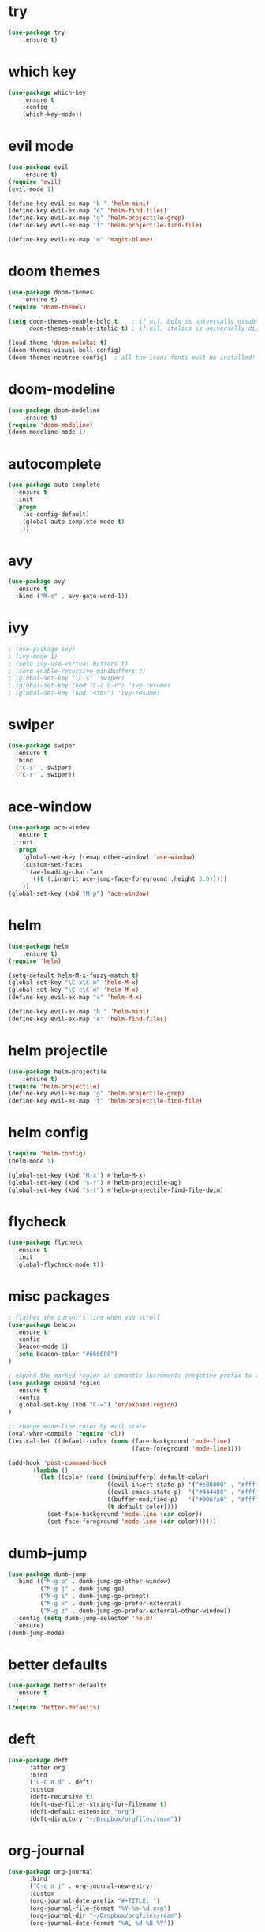 * try
#+BEGIN_SRC emacs-lisp
(use-package try
    :ensure t)
#+END_SRC

* which key
#+BEGIN_SRC emacs-lisp
(use-package which-key
    :ensure t 
    :config
    (which-key-mode))
#+END_SRC

* evil mode
#+BEGIN_SRC emacs-lisp
(use-package evil
    :ensure t)
(require 'evil)
(evil-mode 1)

(define-key evil-ex-map "b " 'helm-mini)
(define-key evil-ex-map "e" 'helm-find-files)
(define-key evil-ex-map "g" 'helm-projectile-grep)
(define-key evil-ex-map "f" 'helm-projectile-find-file)

(define-key evil-ex-map "m" 'magit-blame)
#+END_SRC

* doom themes
#+BEGIN_SRC emacs-lisp
(use-package doom-themes
    :ensure t)
(require 'doom-themes)

(setq doom-themes-enable-bold t    ; if nil, bold is universally disabled
      doom-themes-enable-italic t) ; if nil, italics is universally disabled

(load-theme 'doom-molokai t)
(doom-themes-visual-bell-config)
(doom-themes-neotree-config)  ; all-the-icons fonts must be installed!
#+END_SRC

* doom-modeline
#+BEGIN_SRC emacs-lisp
(use-package doom-modeline
    :ensure t)
(require 'doom-modeline)
(doom-modeline-mode 1)
#+END_SRC

* autocomplete
#+BEGIN_SRC emacs-lisp
(use-package auto-complete
  :ensure t
  :init
  (progn
    (ac-config-default)
    (global-auto-complete-mode t)
    ))
#+END_SRC

* avy
#+BEGIN_SRC emacs-lisp
(use-package avy
  :ensure t
  :bind ("M-s" . avy-goto-word-1))
#+END_SRC

* ivy
#+BEGIN_SRC emacs-lisp
; (use-package ivy)
; (ivy-mode 1)
; (setq ivy-use-virtual-buffers t)
; (setq enable-recursive-minibuffers t)
; (global-set-key "\C-s" 'swiper)
; (global-set-key (kbd "C-c C-r") 'ivy-resume)
; (global-set-key (kbd "<f6>") 'ivy-resume)
#+END_SRC

* swiper
#+BEGIN_SRC emacs-lisp
(use-package swiper
  :ensure t
  :bind
  ("C-s" . swiper)
  ("C-r" . swiper))
#+END_SRC

* ace-window
#+BEGIN_SRC emacs-lisp
(use-package ace-window
  :ensure t
  :init
  (progn
    (global-set-key [remap other-window] 'ace-window)
    (custom-set-faces
     '(aw-leading-char-face
       ((t (:inherit ace-jump-face-foreground :height 3.0))))) 
    ))
(global-set-key (kbd "M-p") 'ace-window)
#+END_SRC

* helm
#+BEGIN_SRC emacs-lisp
(use-package helm
    :ensure t)
(require 'helm)

(setq-default helm-M-x-fuzzy-match t)
(global-set-key "\C-x\C-m" 'helm-M-x)
(global-set-key "\C-c\C-m" 'helm-M-x)
(define-key evil-ex-map "x" 'helm-M-x)

(define-key evil-ex-map "b " 'helm-mini)
(define-key evil-ex-map "e" 'helm-find-files)
#+END_SRC

* helm projectile
#+BEGIN_SRC emacs-lisp
(use-package helm-projectile
    :ensure t)
(require 'helm-projectile)
(define-key evil-ex-map "g" 'helm-projectile-grep)
(define-key evil-ex-map "f" 'helm-projectile-find-file)
#+END_SRC

* helm config
#+BEGIN_SRC emacs-lisp
(require 'helm-config)
(helm-mode 1)

(global-set-key (kbd "M-x") #'helm-M-x)
(global-set-key (kbd "s-f") #'helm-projectile-ag)
(global-set-key (kbd "s-t") #'helm-projectile-find-file-dwim)
#+END_SRC

* flycheck
#+BEGIN_SRC emacs-lisp
(use-package flycheck
  :ensure t
  :init
  (global-flycheck-mode t))
#+END_SRC

* misc packages
#+BEGIN_SRC emacs-lisp
; flashes the cursor's line when you scroll
(use-package beacon
  :ensure t
  :config
  (beacon-mode 1)
  (setq beacon-color "#666600")
)

; expand the marked region in semantic increments (negative prefix to reduce region)
(use-package expand-region
  :ensure t
  :config 
  (global-set-key (kbd "C-=") 'er/expand-region)
)

;; change mode-line color by evil state
(eval-when-compile (require 'cl))
(lexical-let ((default-color (cons (face-background 'mode-line)
                                   (face-foreground 'mode-line))))

(add-hook 'post-command-hook
       (lambda ()
         (let ((color (cond ((minibufferp) default-color)
                            ((evil-insert-state-p) '("#e80000" . "#ffffff"))
                            ((evil-emacs-state-p)  '("#444488" . "#ffffff"))
                            ((buffer-modified-p)   '("#006fa0" . "#ffffff"))
                            (t default-color))))
           (set-face-background 'mode-line (car color))
           (set-face-foreground 'mode-line (cdr color))))))
#+END_SRC

* dumb-jump
#+BEGIN_SRC emacs-lisp
(use-package dumb-jump
  :bind (("M-g o" . dumb-jump-go-other-window)
         ("M-g j" . dumb-jump-go)
         ("M-g i" . dumb-jump-go-prompt)
         ("M-g x" . dumb-jump-go-prefer-external)
         ("M-g z" . dumb-jump-go-prefer-external-other-window))
  :config (setq dumb-jump-selector 'helm)
  :ensure)
(dumb-jump-mode)
#+END_SRC

* better defaults
#+BEGIN_SRC emacs-lisp
(use-package better-defaults
  :ensure t
  )
(require 'better-defaults)
#+END_SRC

* deft
#+BEGIN_SRC emacs-lisp
(use-package deft
      :after org
      :bind
      ("C-c n d" . deft)
      :custom
      (deft-recursive t)
      (deft-use-filter-string-for-filename t)
      (deft-default-extension "org")
      (deft-directory "~/Dropbox/orgfiles/roam"))
#+END_SRC

* org-journal
#+BEGIN_SRC emacs-lisp
(use-package org-journal
      :bind
      ("C-c n j" . org-journal-new-entry)
      :custom
      (org-journal-date-prefix "#+TITLE: ")
      (org-journal-file-format "%Y-%m-%d.org")
      (org-journal-dir "~/Dropbox/orgfiles/roam")
      (org-journal-date-format "%A, %d %B %Y"))
#+END_SRC

* company-org-roam
#+BEGIN_SRC emacs-lisp
; (require 'company-org-roam)
; (push 'company-org-roam company-backends)
#+END_SRC

* org-roam
#+BEGIN_SRC emacs-lisp
(use-package org-roam
  :ensure t
  :hook ((after-init . org-roam-mode))
  :custom
  (org-roam-directory "~/Dropbox/orgfiles/roam")
  (org-roam-index-file "index.org")
  :bind (:map org-roam-mode-map
         (("C-c m l" . org-roam)
          ("C-c m F" . org-roam-find-file)
          ("C-c m r" . org-roam-find-ref)
          ("C-c m ." . org-roam-find-directory)
          ("C-c m >" . zp/org-roam-find-directory-testing)
          ("C-c m d" . org-roam-dailies-map)
          ("C-c m j" . org-roam-jump-to-index)
          ("C-c m b" . org-roam-switch-to-buffer)
          ("C-c m g" . org-roam-graph))
         :map org-mode-map
         (("C-c m i" . org-roam-insert)))
  :config
  (setq org-roam-capture-templates
        '(("d" "default" plain
           (function org-roam-capture--get-point)
           "%?"
           :file-name "%<%Y%m%d%H%M%S>-${slug}"
           :head "#+TITLE: ${title}\n#+CREATED: %u\n#+LAST_MODIFIED: %U\n\n"
           :unnarrowed t))))

(add-hook 'before-save-hook #'zp/org-set-last-modified)

;;--------------------------
;; Handling file properties for ‘CREATED’ & ‘LAST_MODIFIED’
;;--------------------------

(defun zp/org-find-time-file-property (property &optional anywhere)
  "Return the position of the time file PROPERTY if it exists.
   When ANYWHERE is non-nil, search beyond the preamble."
  (save-excursion
    (goto-char (point-min))
    (let ((first-heading
           (save-excursion
             (re-search-forward org-outline-regexp-bol nil t))))
      (when (re-search-forward (format "^#\\+%s:" property)
                               (if anywhere nil first-heading)
                               t)
        (point)))))

(defun zp/org-has-time-file-property-p (property &optional anywhere)
  "Return the position of time file PROPERTY if it is defined.
   As a special case, return -1 if the time file PROPERTY exists but
   is not defined."
  (when-let ((pos (zp/org-find-time-file-property property anywhere)))
    (save-excursion
      (goto-char pos)
      (if (and (looking-at-p " ")
               (progn (forward-char)
                      (org-at-timestamp-p 'lax)))
          pos
        -1))))

(defun zp/org-set-time-file-property (property &optional anywhere pos)
  "Set the time file PROPERTY in the preamble.
   When ANYWHERE is non-nil, search beyond the preamble.
   If the position of the file PROPERTY has already been computed,
   it can be passed in POS."
  (when-let ((pos (or pos
                      (zp/org-find-time-file-property property))))
    (save-excursion
      (goto-char pos)
      (if (looking-at-p " ")
          (forward-char)
        (insert " "))
      (delete-region (point) (line-end-position))
      (let* ((now (format-time-string "[%Y-%m-%d %a %H:%M]")))
        (insert now)))))

(defun zp/org-set-last-modified ()
  "Update the LAST_MODIFIED file property in the preamble."
  (when (derived-mode-p 'org-mode)
    (zp/org-set-time-file-property "LAST_MODIFIED")))

(setq org-roam-completion-system 'helm)

(use-package org-roam-server
  :ensure t
  :bind (:map org-roam-mode-map
         (("C-c m G" . org-roam-server-mode)))
  :config
  (setq org-roam-server-host "127.0.0.1"
        org-roam-server-port 9999
        org-roam-server-export-inline-images t
        org-roam-server-authenticate nil
        org-roam-server-network-poll t
        org-roam-server-network-arrows nil
        org-roam-server-network-label-truncate t
        org-roam-server-network-label-truncate-length 60
        org-roam-server-network-label-wrap-length 20))
#+END_SRC

